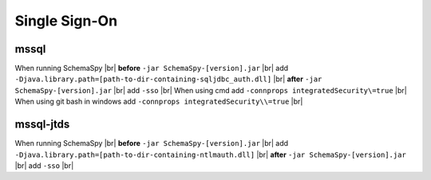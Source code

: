 .. |br| raw:: html

   <br />

.. _singlesignon:

Single Sign-On
==============

mssql
~~~~~
When running SchemaSpy |br|
**before** ``-jar SchemaSpy-[version].jar`` |br|
add ``-Djava.library.path=[path-to-dir-containing-sqljdbc_auth.dll]`` |br|
**after** ``-jar SchemaSpy-[version].jar`` |br|
add ``-sso`` |br|
When using cmd add ``-connprops integratedSecurity\=true`` |br|
When using git bash in windows add ``-connprops integratedSecurity\\=true`` |br|

mssql-jtds
~~~~~~~~~~
When running SchemaSpy |br|
**before** ``-jar SchemaSpy-[version].jar`` |br|
add ``-Djava.library.path=[path-to-dir-containing-ntlmauth.dll]`` |br|
**after** ``-jar SchemaSpy-[version].jar`` |br|
add ``-sso`` |br|